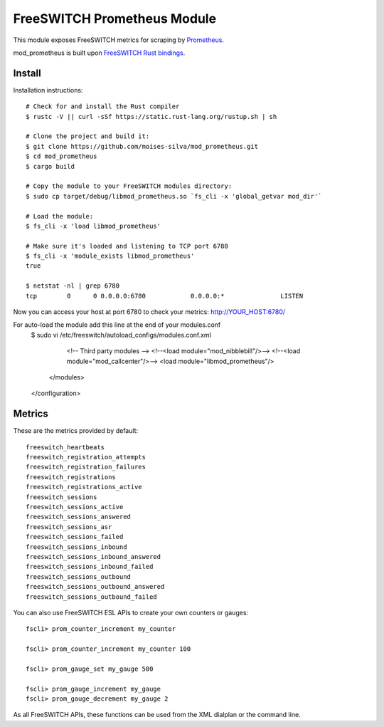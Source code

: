 FreeSWITCH Prometheus Module
----------------------------

This module exposes FreeSWITCH metrics for scraping by
`Prometheus
<https://prometheus.io/>`_.

mod_prometheus is built upon  
`FreeSWITCH Rust bindings
<https://gitlab.com/wiresight/freeswitchrs/>`_.


Install
=======

Installation instructions::

    # Check for and install the Rust compiler
    $ rustc -V || curl -sSf https://static.rust-lang.org/rustup.sh | sh

    # Clone the project and build it:
    $ git clone https://github.com/moises-silva/mod_prometheus.git
    $ cd mod_prometheus
    $ cargo build

    # Copy the module to your FreeSWITCH modules directory:
    $ sudo cp target/debug/libmod_prometheus.so `fs_cli -x 'global_getvar mod_dir'`

    # Load the module:
    $ fs_cli -x 'load libmod_prometheus'

    # Make sure it's loaded and listening to TCP port 6780
    $ fs_cli -x 'module_exists libmod_prometheus'
    true

    $ netstat -nl | grep 6780
    tcp        0      0 0.0.0.0:6780            0.0.0.0:*               LISTEN
    
Now you can access your host at port 6780 to check your metrics:
http://YOUR_HOST:6780/

For auto-load the module add this line at the end of your modules.conf 
    $ sudo vi /etc/freeswitch/autoload_configs/modules.conf.xml

        <!-- Third party modules -->
        <!--<load module="mod_nibblebill"/>-->
        <!--<load module="mod_callcenter"/>-->
        <load module="libmod_prometheus"/>

      </modules>
    </configuration>

Metrics
=======

These are the metrics provided by default::

    freeswitch_heartbeats
    freeswitch_registration_attempts
    freeswitch_registration_failures
    freeswitch_registrations
    freeswitch_registrations_active
    freeswitch_sessions
    freeswitch_sessions_active
    freeswitch_sessions_answered
    freeswitch_sessions_asr
    freeswitch_sessions_failed
    freeswitch_sessions_inbound
    freeswitch_sessions_inbound_answered
    freeswitch_sessions_inbound_failed
    freeswitch_sessions_outbound
    freeswitch_sessions_outbound_answered
    freeswitch_sessions_outbound_failed

You can also use FreeSWITCH ESL APIs to create your own counters or gauges::

    fscli> prom_counter_increment my_counter

    fscli> prom_counter_increment my_counter 100

    fscli> prom_gauge_set my_gauge 500

    fscli> prom_gauge_increment my_gauge
    fscli> prom_gauge_decrement my_gauge 2

As all FreeSWITCH APIs, these functions can be used from the XML dialplan or the command line.
